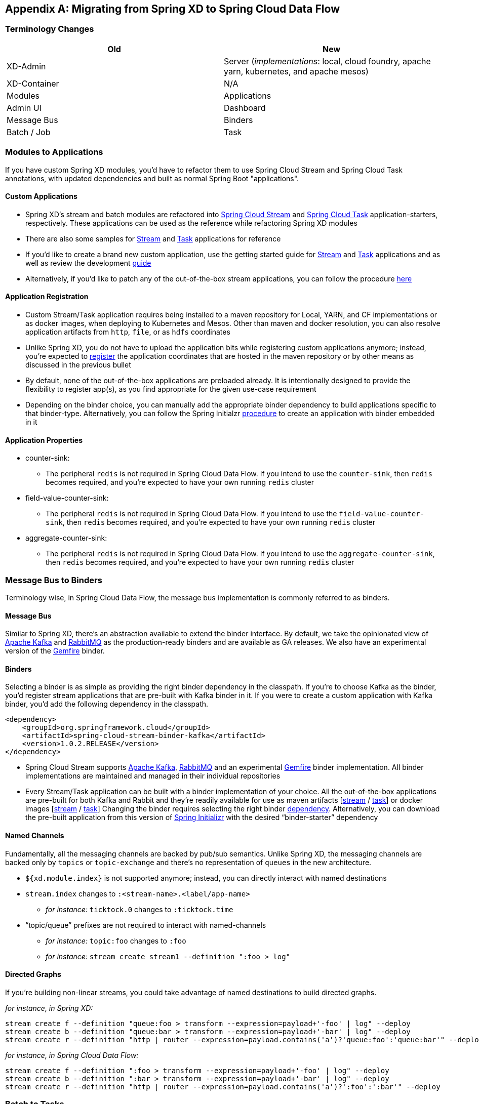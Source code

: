 [appendix]
[[migration-guide]]
== Migrating from Spring XD to Spring Cloud Data Flow

[partintro]
--
In this section you will learn all about the migration path from Spring XD to Spring Cloud Data Flow 
along with the tips and tricks.
--

=== Terminology Changes

[width="100%",frame="topbot",options="header"]
|======================
|Old |New
|XD-Admin        |Server (_implementations_: local, cloud foundry, apache yarn, kubernetes, and apache mesos)
|XD-Container       |N/A
|Modules       |Applications
|Admin UI        |Dashboard
|Message Bus        |Binders
|Batch / Job        |Task
|======================

=== Modules to Applications
If you have custom Spring XD modules, you’d have to refactor them to use Spring Cloud 
Stream and Spring Cloud Task annotations, with updated dependencies and built as normal 
Spring Boot "applications". 

==== Custom Applications

* Spring XD's stream and batch modules are refactored into link:https://github.com/spring-cloud/spring-cloud-stream-app-starters[Spring Cloud Stream] and link:https://github.com/spring-cloud/spring-cloud-task-app-starters[Spring 
Cloud Task] application-starters, respectively. These applications can be used as the reference while refactoring Spring XD modules
* There are also some samples for link:https://github.com/spring-cloud/spring-cloud-stream-samples[Stream] and link:https://github.com/spring-cloud/spring-cloud-task/tree/master/spring-cloud-task-samples[Task] applications for reference
* If you’d like to create a brand new custom application, use the getting started guide for link:https://github.com/spring-cloud/spring-cloud-stream/blob/master/spring-cloud-stream-docs/src/main/asciidoc/spring-cloud-stream-overview.adoc#getting-started[Stream] and link:https://github.com/spring-cloud/spring-cloud-task/blob/master/spring-cloud-task-docs/src/main/asciidoc/getting-started.adoc#developing-your-first-spring-cloud-task-application[Task] applications and as well as  review the development link:https://github.com/spring-cloud/spring-cloud-stream-app-starters/blob/master/spring-cloud-stream-app-starters-docs/src/main/asciidoc/overview.adoc#creating-your-own-applications[guide]
* Alternatively, if you’d like to patch any of the out-of-the-box stream applications, you can 
follow the procedure link:https://github.com/spring-cloud/spring-cloud-stream-app-starters/blob/master/spring-cloud-stream-app-starters-docs/src/main/asciidoc/overview.adoc#patching-pre-built-applications[here]

==== Application Registration

* Custom Stream/Task application requires being installed to a maven repository for Local, YARN, and 
CF implementations or as docker images, when deploying to Kubernetes and Mesos. Other than maven and 
docker resolution, you can also resolve application artifacts from `http`, `file`, or as `hdfs` 
coordinates
* Unlike Spring XD, you do not have to upload the application bits while registering custom applications anymore; instead, you’re expected to link:http://docs.spring.io/spring-cloud-dataflow/docs/current/reference/html/_dsl_syntax.html#_register_a_stream_app[register] the application coordinates that are hosted in the maven repository or by other means as discussed in the previous bullet
* By default, none of the out-of-the-box applications are preloaded already. It is intentionally designed to 
provide the flexibility to register app(s), as you find appropriate for the given use-case requirement
* Depending on the binder choice, you can manually add the appropriate binder dependency to build 
applications specific to that binder-type. Alternatively, you can follow the Spring Initialzr link:https://github.com/spring-cloud/spring-cloud-stream-app-starters/blob/master/spring-cloud-stream-app-starters-docs/src/main/asciidoc/overview.adoc#using-the-starters-to-create-custom-components[procedure] 
to create an application with binder embedded in it

==== Application Properties

* counter-sink:
** The peripheral `redis` is not required in Spring Cloud Data Flow. If you intend to use the `counter-sink`, then `redis` becomes required, and you’re expected to have your own running `redis` cluster
* field-value-counter-sink:
** The peripheral `redis` is not required in Spring Cloud Data Flow. If you intend to use the `field-value-counter-sink`, then `redis` becomes required, and you’re expected to have your own running `redis` cluster
* aggregate-counter-sink:
** The peripheral `redis` is not required in Spring Cloud Data Flow. If you intend to use the `aggregate-counter-sink`, then `redis` becomes required, and you’re expected to have your own running `redis` cluster

=== Message Bus to Binders
Terminology wise, in Spring Cloud Data Flow, the message bus implementation is commonly referred to 
as binders.

==== Message Bus

Similar to Spring XD, there’s an abstraction available to extend the binder interface. By default, 
we take the opinionated view of link:https://github.com/spring-cloud/spring-cloud-stream-binder-kafka[Apache Kafka] and link:https://github.com/spring-cloud/spring-cloud-stream-binder-rabbit[RabbitMQ] as the 
production-ready binders and are available as GA releases. We also have an experimental version of the link:https://github.com/spring-cloud/spring-cloud-stream-binder-gemfire[Gemfire] binder.

==== Binders

Selecting a binder is as simple as providing the right binder dependency in the classpath. If you’re 
to choose Kafka as the binder, you’d register stream applications that are pre-built with Kafka binder 
in it. If you were to create a custom application with Kafka binder, you'd add the following 
dependency in the classpath.

[source,xml]
----
<dependency>
    <groupId>org.springframework.cloud</groupId>
    <artifactId>spring-cloud-stream-binder-kafka</artifactId>
    <version>1.0.2.RELEASE</version>
</dependency>
----

* Spring Cloud Stream supports link:https://github.com/spring-cloud/spring-cloud-stream-binder-kafka[Apache Kafka], link:https://github.com/spring-cloud/spring-cloud-stream-binder-rabbit[RabbitMQ] and an experimental 
link:https://github.com/spring-cloud/spring-cloud-stream-binder-gemfire[Gemfire] binder implementation. All binder implementations are maintained and managed in their individual repositories
* Every Stream/Task application can be built with a binder implementation of your choice. 
All the out-of-the-box applications are pre-built for both Kafka and Rabbit and they’re 
readily available for use as maven artifacts [link:http://repo.spring.io/libs-milestone/org/springframework/cloud/stream/app/[stream] / link:http://repo.spring.io/libs-milestone/org/springframework/cloud/task/app/[task]] or docker images [link:https://hub.docker.com/r/springcloudstream/[stream] / link:https://hub.docker.com/r/springcloudtask/[task]]
Changing the binder requires selecting the right binder link:https://github.com/spring-cloud/spring-cloud-stream/blob/master/spring-cloud-stream-docs%2Fsrc%2Fmain%2Fasciidoc%2Fspring-cloud-stream-overview.adoc#binder-selection[dependency]. Alternatively, you can download the pre-built application from this version of link:http://start-scs.cfapps.io/[Spring Initializr] with the desired “binder-starter” dependency

==== Named Channels

Fundamentally, all the messaging channels are backed by pub/sub semantics. Unlike Spring XD, the 
messaging channels are backed only by `topics` or `topic-exchange` and there’s no representation of 
`queues` in the new architecture.

* `${xd.module.index}` is not supported anymore; instead, you can directly interact with named 
destinations
* `stream.index` changes to `:<stream-name>.<label/app-name>`
** _for instance:_ `ticktock.0` changes to `:ticktock.time`
* “topic/queue” prefixes are not required to interact with named-channels
** _for instance:_ `topic:foo` changes to `:foo`
** _for instance:_ `stream create stream1 --definition ":foo > log"` 

==== Directed Graphs
If you’re building non-linear streams, you could take advantage of named destinations to build 
directed graphs.

_for instance, in Spring XD:_

[source,xml]
----
stream create f --definition "queue:foo > transform --expression=payload+'-foo' | log" --deploy
stream create b --definition "queue:bar > transform --expression=payload+'-bar' | log" --deploy
stream create r --definition "http | router --expression=payload.contains('a')?'queue:foo':'queue:bar'" --deploy
----

_for instance, in Spring Cloud Data Flow:_

[source,xml]
----
stream create f --definition ":foo > transform --expression=payload+'-foo' | log" --deploy
stream create b --definition ":bar > transform --expression=payload+'-bar' | log" --deploy
stream create r --definition "http | router --expression=payload.contains('a')?':foo':':bar'" --deploy
----

=== Batch to Tasks

A Task by definition, is any application that does not run forever, including Spring Batch jobs, and they 
end/stop at some point. Task applications can be majorly used for on-demand use-cases such as database migration, machine learning, scheduled operations etc. Using link:http://cloud.spring.io/spring-cloud-task/[Spring Cloud Task], users can build Spring Batch jobs as microservice applications.

* Spring Batch link:http://docs.spring.io/spring-xd/docs/current-SNAPSHOT/reference/html/#jobs[jobs] 
from Spring XD are being refactored to Spring Boot applications a.k.a link: Spring Cloud Task 
link:https://github.com/spring-cloud/spring-cloud-task-app-starters[applications]
* Unlike Spring XD, these “Tasks” don't require explicit deployment; instead, a task is ready to be 
launched directly once the definition is declared

=== Shell/DSL Commands

[width="100%",frame="topbot",options="header"]
|======================
|Old Command |New Command
|module upload        |app register / app import
|module list       |app list
|module info       |app info
|admin config server        |dataflow config server
|job create        |task create
|job launch        |task launch
|job list        |task list
|job status        |task status
|job display        |task display
|job destroy        |task destroy
|job execution list        |task execution list
|runtime modules        |runtime apps
|======================


=== REST-API

[width="70%",frame="topbot",options="header"]
|======================
|Old API |New API
|/modules        |/apps
|/runtime/modules       |/runtime/apps
|/runtime/modules/(moduleId}       |/runtime/apps/{appId}
|/jobs/definitions        |/task/definitions
|/jobs/deployments        |/task/deployments
|======================

=== UI / Flo

The Admin-UI is now renamed as Dashboard. The URI for accessing the Dashboard is changed from 
http://localhost:9393/admin-ui to http://localhost:9393/dashboard

* _(New)_ Apps: Lists all the registered applications that are available for use. This view includes informational details such as the URI and the properties supported by each application. You can also register/unregister applications from this view

* Runtime: Container changes to Runtime. The notion of `xd-container` is gone, replaced by out-of-the-box applications running as autonomous Spring Boot applications. The Runtime tab displays the applications 
running in the runtime platforms (_implementations:_ cloud foundry, apache yarn, apache mesos, or 
kubernetes). You can click on each application to review relevant details about the application such 
as where it is running with, and what resources etc.
* link:https://github.com/spring-projects/spring-flo[Spring Flo] is now an OSS product. Flo for 
Spring Cloud Data Flow’s “Create Stream”, the designer-tab comes pre-built in the Dashboard
* _(New)_ Tasks: 
** The sub-tab “Modules” is renamed to “Apps”
** The sub-tab “Definitions” lists all the Task definitions, including Spring Batch jobs that are 
orchestrated as Tasks
** The sub-tab “Executions” lists all the Task execution details similar to Spring XD's Job executions 

=== Architecture Components

Spring Cloud Data Flow comes with a significantly simplified architecture. In fact, when compared with 
Spring XD, there are less peripherals that are necessary to operationalize Spring Cloud Data Flow.

==== ZooKeeper

ZooKeeper is not used in the new architecture.

==== RDBMS

Spring Cloud Data Flow uses an RDBMS instead of Redis for stream/task definitions, application 
registration, and for job repositories.The default configuration uses an embedded H2 instance, but Oracle, SqlServer, MySQL/MariaDB, PostgreSQL, H2, and HSQLDB databases are supported. To use Oracle and 
SqlServer you will need to create your own Data Flow Server using link:https://start.spring.io/[Spring Initializr] and add the appropriate JDBC driver dependency.

==== Redis

Running a Redis cluster is only required for analytics functionality. Specifically, when the `counter-sink`, 
`field-value-counter-sink`, or `aggregate-counter-sink` applications are used, it is expected to also
have a running instance of Redis cluster.

==== Cluster Topology

Spring XD’s `xd-admin` and `xd-container` server components are replaced by stream and task 
applications themselves running as autonomous Spring Boot applications. The applications run natively 
on various platforms including Cloud Foundry, Apache YARN, Apache Mesos, or Kubernetes. You can develop, 
test, deploy, scale +/-, and interact with (Spring Boot) applications individually, and they can 
evolve in isolation.

=== Central Configuration

To support centralized and consistent management of an application’s configuration properties, 
link:https://cloud.spring.io/spring-cloud-config/[Spring Cloud Config] client libraries have been 
included into the Spring Cloud Data Flow server as well as the Spring Cloud Stream applications provided 
by the Spring Cloud Stream App Starters. You can also link:http://docs.spring.io/spring-cloud-dataflow/docs/1.0.0.RC1/reference/htmlsingle/#spring-cloud-dataflow-global-properties[pass common application properties] 
to all streams when the Data Flow Server starts.

=== Distribution

Spring Cloud Data Flow is a Spring Boot application. Depending on the platform of your choice, you 
can download the respective release uber-jar and deploy/push it to the runtime platform 
(cloud foundry, apache yarn, kubernetes, or apache mesos). For example, if you’re running Spring 
Cloud Data Flow on Cloud Foundry, you’d download the Cloud Foundry server implementation and do a 
`cf push` as explained in the link:http://docs.spring.io/spring-cloud-dataflow-server-cloudfoundry/docs/current-SNAPSHOT/reference/htmlsingle/#getting-started[reference guide].

=== Hadoop Distribution Compatibility

The `hdfs-sink` application builds upon Spring Hadoop 2.4.0 release, so this application is compatible 
with following Hadoop distributions. 

* Cloudera - cdh5
* Pivotal Hadoop - phd30
* Hortonworks Hadoop - hdp24
* Hortonworks Hadoop - hdp23
* Vanilla Hadoop - hadoop26
* Vanilla Hadoop - 2.7.x (default)

=== YARN Deployment

Spring Cloud Data Flow can be deployed and used with Apche YARN in two different ways.

* Deploy the server link:http://docs.spring.io/spring-cloud-dataflow-server-yarn/docs/current-SNAPSHOT/reference/htmlsingle/#_deploying_on_yarn[directly] in a YARN cluster 
* Leverage Apache Ambari link:http://docs.spring.io/spring-cloud-dataflow-server-yarn/docs/current-SNAPSHOT/reference/htmlsingle/#_deploying_on_ambari[plugin to provision] Spring Cloud Data Flow as 
a service

=== Use Case Comparison

Let's review some use-cases to compare and contrast the differences between Spring XD and Spring
Cloud Data Flow.

==== Use Case #1

(_It is assumed both XD and SCDF distributions are already downloaded_)

Description: Simple `ticktock` example using local/singlenode. 

[width="100%",frame="topbot",options="header"]
|======================
|Spring XD |Spring Cloud Data Flow

| Start `xd-singlenode` server from CLI

`→ xd-singlenode` | Start a binder of your choice

Start `local-server` implementation of SCDF from the CLI

`→ java -jar spring-cloud-dataflow-server-local-1.0.0.BUILD-SNAPSHOT.jar`

| Start `xd-shell` server from the CLI

`→ xd-shell` | Start `dataflow-shell` server from the CLI

`→ java -jar spring-cloud-dataflow-shell-1.0.0.BUILD-SNAPSHOT.jar`

| Create `ticktock` stream

`xd:>stream create ticktock --definition “time \| log” --deploy` | Create `ticktock` stream

`dataflow:>stream create ticktock --definition “time \| log” --deploy`

| Review `ticktock` results in the `xd-singlenode` server console | Review `ticktock` results by tailing the `ticktock.log/stdout_log` application logs
|======================

==== Use Case #2

(_It is assumed both XD and SCDF distributions are already downloaded_)

Description: Stream with custom module/application.

[width="100%",frame="topbot",options="header"]
|======================
|Spring XD |Spring Cloud Data Flow

| Start `xd-singlenode` server from CLI

`→ xd-singlenode` | Start a binder of your choice

Start `local-server` implementation of SCDF from the CLI

`→ java -jar spring-cloud-dataflow-server-local-1.0.0.BUILD-SNAPSHOT.jar`

| Start `xd-shell` server from the CLI

`→ xd-shell` | Start `dataflow-shell` server from the CLI

`→ java -jar spring-cloud-dataflow-shell-1.0.0.BUILD-SNAPSHOT.jar`

| Register custom “processor” module to transform payload to a desired format

`xd:>module upload --name toupper --type processor --file <CUSTOM_JAR_FILE_LOCATION>` | Register custom “processor” application to transform payload to a desired format

`dataflow:>app register --name toupper --type processor --uri <MAVEN_URI_COORDINATES>`

| Create a stream with custom module

`xd:>stream create testupper --definition “http \| toupper \| log” --deploy` | Create a stream with custom application

`dataflow:>stream create testupper --definition “http \| toupper \| log” --deploy`

| Review results in the `xd-singlenode` server console | Review results by tailing the `testupper.log/stdout_log` application logs
|======================


==== Use Case #3

(_It is assumed both XD and SCDF distributions are already downloaded_)

Description: Simple batch-job.

[width="100%",frame="topbot",options="header"]
|======================
|Spring XD |Spring Cloud Data Flow

| Start `xd-singlenode` server from CLI

`→ xd-singlenode` | Start `local-server` implementation of SCDF from the CLI

`→ java -jar spring-cloud-dataflow-server-local-1.0.0.BUILD-SNAPSHOT.jar`

| Start `xd-shell` server from the CLI

`→ xd-shell` | Start `dataflow-shell` server from the CLI

`→ java -jar spring-cloud-dataflow-shell-1.0.0.BUILD-SNAPSHOT.jar`

| Register custom “batch-job” module

`xd:>module upload --name simple-batch --type job --file <CUSTOM_JAR_FILE_LOCATION>` | Register 
custom “batch-job” as task application

`dataflow:>app register --name simple-batch --type task --uri <MAVEN_URI_COORDINATES>`

| Create a job with custom batch-job module

`xd:>job create batchtest --definition “simple-batch”` | Create a task with custom batch-job application

`dataflow:>task create batchtest --definition “simple-batch”`

| Deploy job

`xd:>job deploy batchtest` | NA

| Launch job

`xd:>job launch batchtest` | Launch task

`dataflow:>task launch batchtest`

| Review results in the `xd-singlenode` server console as well as Jobs tab in UI 
(executions sub-tab should include all step details) | Review results by tailing the `batchtest/stdout_log` application logs as well as Task tab in UI (executions sub-tab should include all step details)
|======================
